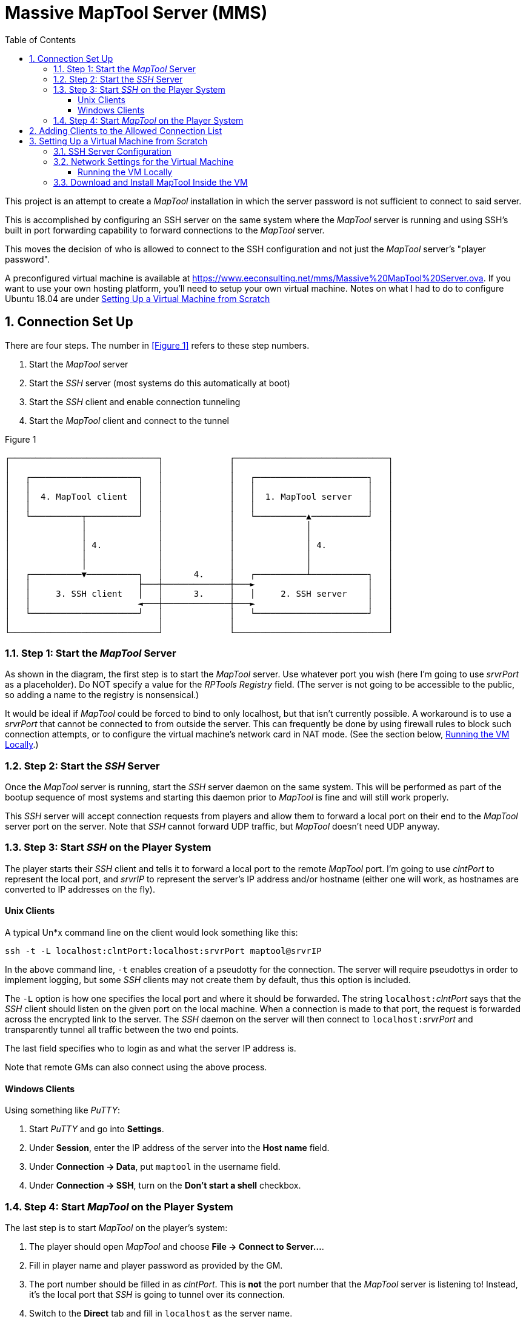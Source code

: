 :toc:
:toclevels: 3
// :sectlinks: true
:sectnumlevels: 2
:sectnums:

= Massive MapTool Server (MMS)

:source-highlighter: rouge

This project is an attempt to create a _MapTool_ installation in which the
server password is not sufficient to connect to said server.

This is accomplished by configuring an SSH server on the same system where
the _MapTool_ server is running and using SSH's built in port forwarding
capability to forward connections to the _MapTool_ server.

This moves the decision of who is allowed to connect to the SSH
configuration and not just the _MapTool_ server's "player password".

A preconfigured virtual machine is available at https://www.eeconsulting.net/mms/Massive%20MapTool%20Server.ova.
If you want to use your own hosting platform, you'll need to setup your own
virtual machine.
Notes on what I had to do to configure Ubuntu 18.04 are under <<Setting Up a Virtual Machine from Scratch>>

== Connection Set Up

There are four steps.  The number in <<Figure 1>> refers to these step numbers.

. Start the _MapTool_ server
. Start the _SSH_ server (most systems do this automatically at boot)
. Start the _SSH_ client and enable connection tunneling
. Start the _MapTool_ client and connect to the tunnel

.Figure 1
[ditaa]
....

┌─────────────────────────────┐             ┌──────────────────────────────┐
│                             │             │                              │
│   ┌─────────────────────┐   │             │   ┌──────────────────────┐   │
│   │                     │   │             │   │                      │   │
│   │  4. MapTool client  │   │             │   │  1. MapTool server   │   │
│   │                     │   │             │   │                      │   │
│   └──────────┬──────────┘   │             │   └──────────▲───────────┘   │
│              │              │             │              │               │
│              │              │             │              │               │
│              │ 4.           │             │              │ 4.            │
│              │              │             │              │               │
│              │              │             │              │               │
│   ┌──────────▼──────────┐   │      4.     │   ┌──────────┴───────────┐   │
│   │                     ├───┼─────────────┼───►                      │   │
│   │     3. SSH client   │   │      3.     │   │     2. SSH server    │   │
│   │                     ◄───┼─────────────┼───►                      │   │
│   └─────────────────────┘   │             │   └──────────────────────┘   │
│                             │             │                              │
└─────────────────────────────┘             └──────────────────────────────┘

....

=== Step 1: Start the _MapTool_ Server

As shown in the diagram, the first step is to start the _MapTool_ server.
Use whatever port you wish (here I'm going to use _srvrPort_ as a placeholder).
Do NOT specify a value for the _RPTools Registry_ field.
(The server is not going to be accessible to the public, so adding a name to the registry is nonsensical.)

It would be ideal if _MapTool_ could be forced to bind to only localhost, but that isn't currently possible.
A workaround is to use a _srvrPort_ that cannot be connected to from outside the server.
This can frequently be done by using firewall rules to block such connection attempts, or to configure the virtual machine's network card in NAT mode.
// suppress inspection "GrazieInspection"
(See the section below, <<Running the VM Locally>>.)

=== Step 2: Start the _SSH_ Server

Once the _MapTool_ server is running, start the _SSH_ server daemon on the same system.
This will be performed as part of the bootup sequence of most systems and starting this daemon prior to _MapTool_ is fine and will still work properly.

This _SSH_ server will accept connection requests from players and allow them to forward a local port on their end to the _MapTool_ server port on the server.
Note that _SSH_ cannot forward UDP traffic, but _MapTool_ doesn't need UDP anyway.

=== Step 3: Start _SSH_ on the Player System

The player starts their _SSH_ client and tells it to forward a local port to the remote _MapTool_ port.
I'm going to use _clntPort_ to represent the local port, and _srvrIP_ to represent the server's IP address and/or hostname (either one will work, as hostnames are converted to IP addresses on the fly).

==== Unix Clients

A typical Un*x command line on the client would look something like this:

// `ssh` _srvrIP_ `-t` `-L` ``localhost:``__clntPort__``:localhost:``__srvrPort__
    ssh -t -L localhost:clntPort:localhost:srvrPort maptool@srvrIP

In the above command line, `-t` enables creation of a pseudotty for the connection.
The server will require pseudottys in order to implement logging, but some _SSH_ clients may not create them by default, thus this option is included.

The `-L` option is how one specifies the local port and where it should be forwarded.
The string ``localhost:``__clntPort__ says that the _SSH_ client should listen on the given port on the local machine.
When a connection is made to that port, the request is forwarded across the encrypted link to the server.
The _SSH_ daemon on the server will then connect to ``localhost:``__srvrPort__ and transparently tunnel all traffic between the two end points.

The last field specifies who to login as and what the server IP address is.

Note that remote GMs can also connect using the above process.

==== Windows Clients

Using something like _PuTTY_:

. Start _PuTTY_ and go into **Settings**.

. Under **Session**, enter the IP address of the server into the **Host name** field.

. Under **Connection -> Data**, put `maptool` in the username field.

. Under **Connection -> SSH**, turn on the **Don't start a shell** checkbox.

=== Step 4: Start _MapTool_ on the Player System

The last step is to start _MapTool_ on the player's system:

. The player should open _MapTool_ and choose *File -> Connect to Server...*.
. Fill in player name and player password as provided by the GM.
. The port number should be filled in as _clntPort_.
This is *not* the port number that the _MapTool_ server is listening to!
Instead, it's the local port that _SSH_ is going to tunnel over its connection.
. Switch to the *Direct* tab and fill in `localhost` as the server name.
. Click *OK* to connect.

_MapTool_ will connect to ``localhost:``__clntPort__ which will then be forwarded to the remote system which will connect to the _MapTool_ server.

Note that _clntPort_ and _srvrPort_ don't have to be the same numbers.
It might seem appropriate to make them the same, but I would discourage that.
If an error occurs in the network connection, using different port numbers will make explicit where the problem occurred (local or remote) when the error is reported.

== Adding Clients to the Allowed Connection List

You will want to perform this section once for each player and/or GM that
needs to connect.

To add a player or GM to the allowed list:

. Have the individual generate a public/private key pair.

The public key **must** be a single line of text, and it should contain three
fields:  the type of encryption, the key itself, and a comment field.
There are many utilities that can generate such a key, but the _PuTTY Key
Generator_ works well on _Windows_.
img::[putty_key_generator.png]

Unix systems should use `ssh-keygen` (specify the output filename to be an
unused filename so you don't overwrite an existing key pair!).

. They should send you the public key (email, text msg, Discord DM, whatever).
**The private key must remain private!**
If anyone else were to get their hands on the private key, they would be able
to impersonate this player.
If they think their key has been compromised, they should notify you asap so
you can delete the corresponding public key.

. You should store the key in a file under `~/.ssh/player-keys`.
Pick a filename that lets you know which individual it came from.
You can use any characters that are valid in a filename on _Linux_, so even a
full email address could be used as the filename.
**Very important:**  the filename must end with `.pub` or it won't be
recognized.

. Execute the `~/.ssh/activate.sh` script.
That script will gather all of the player keys together into one file, with a
prefix on every line that is needed for the tunneling to work.
The name of each file will also be embedded on that line so the SSH server can
create a log of who logged in/out (which is why you want to pick a filename
that you can easily relate back to the player).

The new player/GM is now ready to go.
They should perform the two client-based steps in the previous section,
connecting via _SSH_ (step 3) and then running the _MapTool_ client (step 4).

== Setting Up a Virtual Machine from Scratch

I have provided an Ubuntu 18.04 system with _MapTool_ 1.8.5 installed and _SSH_ already configured.

However, you may want to set up and use your own virtual machine.
These are the steps required to get Ubuntu up and running; your distribution may require some modification of these steps -- or even additional ones -- so use these as guide, but feel free to tweak them.

Prerequisites:

* Ubuntu (tested with 18.04, and the "minimal" installation)
* _MapTool_ (tested with 1.8.5)
* openssh-server
* pandoc (only to convert this AsciiDoc file into HTML or another format)

The username is *maptool*, and the password is *maptool* (yeah, _real_ secure, huh?).
You'll also see a username `franke` which is a testing account for me; that will go away and be replaced with something like `admin` in a future version.

Several locations under `~/.ssh` are used for various public key management functions.
A quick overview is given here.

. `player-keys/` - This subdirectory contains the public keys for all players.
The name of the file with `.pub` removed is the "username" that will show up in the MMS login file (currently not enabled).
These files are copied from the output created by `ssh-keygen`.
It is expected that the players will generate their own keys and send the public one to the VM administrator for inclusion in this directory.
(I'm unsure of the process on Windows to generate such keys since I don't use Windows, but I'm sure the _PuTTY_ suite of software tools can do it because my brother has done it for a project we collaborated on.)
Filenames must be unique, so the VM administrator should ensure that when storing the files.

. `setup.sh` - This script sets up some environment variables and changes to the `~/.ssh` directory.
It is for internal use only.

. `activate.sh` - This script collects all public keys under `player-keys` and creates the `authorized_keys` file used by the SSH server.

. `mt-serve` - This is the script automatically executed when a player connects as `maptool` to the _MapTool_ server.
It uses the `REMOTE` environment variable created in the `authorized_keys` file to identify the player name for logging purposes (not related to the name used in _MapTool_ for the player).
It requires that ptys be enabled; from the command line that means adding the `-t` as documented above, but we'll need to figure out the option for this on Windows.

Other scripts are part of a work-in-progress to create a menu system that helps automate management of the public keys.

=== SSH Server Configuration

[source,bash,linenum]
....
LoginGraceTime 30
UsePAM yes
PermitUserEnvironment yes

Match User maptool
	# This is the player name assigned by the GM
	AcceptEnv REMOTE
	AllowAgentForwarding no
	AllowStreamLocalForwarding no
	AllowTcpForwarding yes
	AuthenticationMethods publickey
	ClientAliveCountMax 3
	ClientAliveInterval 60
	ForceCommand ~/.ssh/mt-serve
	KbdInteractiveAuthentication no
	# 100 simultaneous login sessions
	MaxSessions 100
	PasswordAuthentication no
	# Only allow remote ports to be forwarded to local ports on this host
	PermitOpen localhost:*
	PermitTTY yes
	PermitUserRC no
	# Already turned on, but just in case it's turned off in the main file
	PubkeyAuthentication yes
	X11Forwarding no
....

The above will let you use password authentication for accounts other than *maptool*.
If you want everything to be done through public keys, add this line above the `Match` block:

[source,bash,linenum]
....
PasswordAuthentication no
....

=== Network Settings for the Virtual Machine

All that's left is to configure the network for the VM.
This section potentially has a lot of options, depending on how you want to run things.
I will describe what I think are the two most common setups:

. Running the VM with a network card set to *NAT*.
. Running the VM with a network card set to *Bridged*.

==== Running the VM Locally

For this, you only need a single network card configured inside the VM.
That network card has two options that are probably the most useful:

. *Bridged* - (Recommended) This option puts the guest VM onto your local LAN, just as though it were another physical machine connected to the same router.
It will contact your router and be assigned a dynamic IP address automatically (assuming your router is running a DHCP service, which it likely is):
.. Open the *Settings* for the VM.
.. Click on the *Network* tab.
.. Configure the first network card to be `Bridged`.
.. No other _VirtualBox_ configuration is necessary.

. *NAT* - This prevents all inbound connection requests by default, but you can configure port forwarding to the VM via the _VirtualBox_ configuration panel:
.. Open the *Settings* for the VM.
.. Click on the *Network* tab.
.. Configure the first network card to be `NAT`.
.. Click to expand the *Advanced* section.
.. Click the *Port Forwarding...* button.
.. Add a new port forwarding rule that directs some local port on your host system to a particular port inside the guest VM.
For example, host port `12345` might be directed to `51234` inside the guest.
Now, any attempt to talk to `12345` on your system will automatically be routed into the guest VM, including connection attempts from outside the host operating system.
You can test this by start the MapTool server inside the guest, then starting a client on your desktop.
Choose *File -> Connect to Server...* and use the *Direct* tab to fill in `localhost` and port number `12345`.
Your connection should work.

There are options other than the two above.
For example, I frequently use two network cards in my VMs, one which is configured for NAT that is used for communicating to the outside world, and a second one set to Host-only so that I can easily connect from the host OS to the guest without needing port forwarding.
These advanced network configurations are not covered here.

=== Download and Install MapTool Inside the VM

From inside the VM, visit https://github.com/RPTools/maptool/releases and download the release you wish to use.
Install the application.
Current builds put the installation under `/opt/maptool` and the executable is in `/opt/maptool/bin/MapTool`.

It may be convenient to start MapTool directly from a desktop icon.
To do that, copy the file that comes with MapTool into your local desktop icons list:

    cp /opt/maptool/lib/*.desktop ~/.local/share/applications

This also integrates it into Ubuntu's desktop search function.
(Other distributions likely have a different destination for the copy.)
This means you can click the *Show Applications* button and type `map` to see the MapTool icon and execute it.
